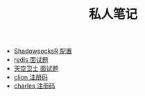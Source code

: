 #+TITLE: 私人笔记

- [[./ShadowsocksR.org][ShadowsocksR 配置]]
- [[./redis 面试题.org][redis 面试题]]
- [[./天空卫士 面试题.org][天空卫士 面试题]]
- [[./clion 注册码.org][clion 注册码]]
- [[./charles.org][charles 注册码]]
